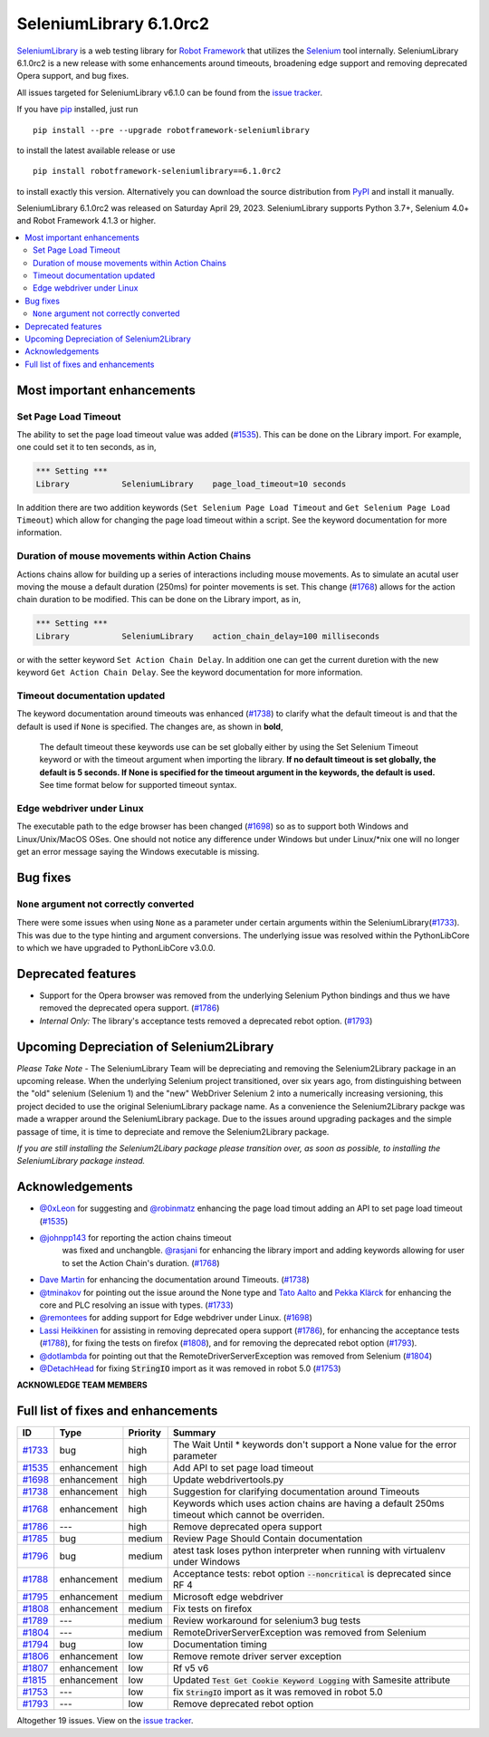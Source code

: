 ========================
SeleniumLibrary 6.1.0rc2
========================


.. default-role:: code


SeleniumLibrary_ is a web testing library for `Robot Framework`_ that utilizes
the Selenium_ tool internally. SeleniumLibrary 6.1.0rc2 is a new release with
some enhancements around timeouts, broadening edge support and removing
deprecated Opera support, and bug fixes.

All issues targeted for SeleniumLibrary v6.1.0 can be found
from the `issue tracker`_.

If you have pip_ installed, just run

::

   pip install --pre --upgrade robotframework-seleniumlibrary

to install the latest available release or use

::

   pip install robotframework-seleniumlibrary==6.1.0rc2

to install exactly this version. Alternatively you can download the source
distribution from PyPI_ and install it manually.

SeleniumLibrary 6.1.0rc2 was released on Saturday April 29, 2023. SeleniumLibrary supports
Python 3.7+, Selenium 4.0+ and Robot Framework 4.1.3 or higher.

.. _Robot Framework: http://robotframework.org
.. _SeleniumLibrary: https://github.com/robotframework/SeleniumLibrary
.. _Selenium: http://seleniumhq.org
.. _pip: http://pip-installer.org
.. _PyPI: https://pypi.python.org/pypi/robotframework-seleniumlibrary
.. _issue tracker: https://github.com/robotframework/SeleniumLibrary/issues?q=milestone%3Av6.1.0


.. contents::
   :depth: 2
   :local:

Most important enhancements
===========================

Set Page Load Timeout
---------------------
The ability to set the page load timeout value was added (`#1535`_). This can be done on the Library import.
For example, one could set it to ten seconds, as in,

.. sourcecode:: robotframework

   *** Setting ***
   Library           SeleniumLibrary    page_load_timeout=10 seconds

In addition there are two addition keywords (``Set Selenium Page Load Timeout`` and ``Get Selenium Page Load Timeout``)
which allow for changing the page load timeout within a script. See the keyword documentation for more information.

Duration of mouse movements within Action Chains
------------------------------------------------
Actions chains allow for building up a series of interactions including mouse movements. As to simulate an acutal
user moving the mouse a default duration (250ms) for pointer movements is set. This change (`#1768`_) allows for
the action chain duration to be modified. This can be done on the Library import, as in,

.. sourcecode:: robotframework

   *** Setting ***
   Library           SeleniumLibrary    action_chain_delay=100 milliseconds

or with the setter keyword ``Set Action Chain Delay``. In addition one can get the current duretion with the
new keyword ``Get Action Chain Delay``. See the keyword documentation for more information.

Timeout documentation updated
-----------------------------
The keyword documentation around timeouts was enhanced (`#1738`_) to clarify what the default timeout is
and that the default is used if ``None`` is specified. The changes are, as shown in **bold**,

    The default timeout these keywords use can be set globally either by using the Set Selenium Timeout
    keyword or with the timeout argument when importing the library. **If no default timeout is set
    globally, the default is 5 seconds. If None is specified for the timeout argument in the keywords,
    the default is used.** See time format below for supported timeout syntax.

Edge webdriver under Linux
--------------------------
The executable path to the edge browser has been changed (`#1698`_) so as to support both Windows and
Linux/Unix/MacOS OSes. One should not notice any difference under Windows but under Linux/*nix one will
no longer get an error message saying the Windows executable is missing.

Bug fixes
=========

``None`` argument not correctly converted
-----------------------------------------
There were some issues when using ``None`` as a parameter under certain arguments within the
SeleniumLibrary(`#1733`_). This was due to the type hinting and argument conversions. The underlying
issue was resolved within the PythonLibCore to which we have upgraded to PythonLibCore v3.0.0.

Deprecated features
===================

- Support for the Opera browser was removed from the underlying Selenium Python
  bindings and thus we have removed the deprecated opera support. (`#1786`_)
- *Internal Only:* The library's acceptance tests removed a deprecated rebot
  option. (`#1793`_)

Upcoming Depreciation of Selenium2Library
=========================================

*Please Take Note* - The SeleniumLibrary Team will be depreciating and removing the Selenium2Library
package in an upcoming release. When the underlying Selenium project transitioned, over six years ago,
from distinguishing between the "old" selenium (Selenium 1) and the "new" WebDriver Selenium 2 into
a numerically increasing versioning, this project decided to use the original SeleniumLibrary package
name. As a convenience the Selenium2Library packge was made a wrapper around the SeleniumLibrary
package. Due to the issues around upgrading packages and the simple passage of time, it is time to 
depreciate and remove the Selenium2Library package.

*If you are still installing the Selenium2Libary package please transition over, as soon as possible,
to installing the SeleniumLibrary package instead.*

Acknowledgements
================

- `@0xLeon <https://github.com/0xLeon>`_ for suggesting and
  `@robinmatz <https://github.com/robinmatz>`_ enhancing the page
  load timout adding an API to set page load timeout (`#1535`_)
- `@johnpp143 <https://github.com/johnpp143>`_ for reporting the action chains timeout
   was fixed and unchangble. `@rasjani <https://github.com/rasjani>`_ for enhancing
   the library import and adding keywords allowing for user to set the Action Chain's
   duration. (`#1768`_)
- `Dave Martin <https://github.com/sparkymartin>`_ for enhancing the documentation
  around Timeouts. (`#1738`_)
- `@tminakov <https://github.com/tminakov>`_ for pointing out the issue around the
  None type and `Tato Aalto <https://github.com/aaltat>`_  and `Pekka Klärck <https://github.com/pekkaklarck>`_
  for enhancing the core and PLC resolving an issue with types. (`#1733`_)
- `@remontees <https://github.com/remontees>`_ for adding support for Edge webdriver under Linux. (`#1698`_)
- `Lassi Heikkinen <https://github.com/Brownies>`_ for assisting in removing deprecated
  opera support (`#1786`_), for enhancing the acceptance tests (`#1788`_), for
  fixing the tests on firefox (`#1808`_), and for removing the deprecated rebot option (`#1793`_).
- `@dotlambda <https://github.com/dotlambda>`_ for pointing out that the
  RemoteDriverServerException was removed from Selenium (`#1804`_)
- `@DetachHead <https://github.com/DetachHead>`_ for fixing `StringIO` import as it was
  removed in robot 5.0 (`#1753`_)


**ACKNOWLEDGE TEAM MEMBERS**


Full list of fixes and enhancements
===================================

.. list-table::
    :header-rows: 1

    * - ID
      - Type
      - Priority
      - Summary
    * - `#1733`_
      - bug
      - high
      - The Wait Until * keywords don't support a None value for the error parameter
    * - `#1535`_
      - enhancement
      - high
      - Add API to set page load timeout
    * - `#1698`_
      - enhancement
      - high
      - Update webdrivertools.py
    * - `#1738`_
      - enhancement
      - high
      - Suggestion for clarifying documentation around Timeouts
    * - `#1768`_
      - enhancement
      - high
      - Keywords which uses action chains are having a default 250ms timeout which cannot be overriden.
    * - `#1786`_
      - ---
      - high
      - Remove deprecated opera support
    * - `#1785`_
      - bug
      - medium
      - Review Page Should Contain documentation
    * - `#1796`_
      - bug
      - medium
      - atest task loses python interpreter when running with virtualenv under Windows
    * - `#1788`_
      - enhancement
      - medium
      - Acceptance tests: rebot option `--noncritical` is deprecated since RF 4
    * - `#1795`_
      - enhancement
      - medium
      - Microsoft edge webdriver
    * - `#1808`_
      - enhancement
      - medium
      - Fix tests on firefox
    * - `#1789`_
      - ---
      - medium
      - Review workaround for selenium3 bug tests
    * - `#1804`_
      - ---
      - medium
      - RemoteDriverServerException was removed from Selenium
    * - `#1794`_
      - bug
      - low
      - Documentation timing
    * - `#1806`_
      - enhancement
      - low
      - Remove remote driver server exception
    * - `#1807`_
      - enhancement
      - low
      - Rf v5 v6
    * - `#1815`_
      - enhancement
      - low
      - Updated `Test Get Cookie Keyword Logging` with Samesite attribute
    * - `#1753`_
      - ---
      - low
      - fix `StringIO` import as it was removed in robot 5.0
    * - `#1793`_
      - ---
      - low
      - Remove deprecated rebot option

Altogether 19 issues. View on the `issue tracker <https://github.com/robotframework/SeleniumLibrary/issues?q=milestone%3Av6.1.0>`__.

.. _#1733: https://github.com/robotframework/SeleniumLibrary/issues/1733
.. _#1535: https://github.com/robotframework/SeleniumLibrary/issues/1535
.. _#1698: https://github.com/robotframework/SeleniumLibrary/issues/1698
.. _#1738: https://github.com/robotframework/SeleniumLibrary/issues/1738
.. _#1768: https://github.com/robotframework/SeleniumLibrary/issues/1768
.. _#1786: https://github.com/robotframework/SeleniumLibrary/issues/1786
.. _#1785: https://github.com/robotframework/SeleniumLibrary/issues/1785
.. _#1796: https://github.com/robotframework/SeleniumLibrary/issues/1796
.. _#1788: https://github.com/robotframework/SeleniumLibrary/issues/1788
.. _#1795: https://github.com/robotframework/SeleniumLibrary/issues/1795
.. _#1808: https://github.com/robotframework/SeleniumLibrary/issues/1808
.. _#1789: https://github.com/robotframework/SeleniumLibrary/issues/1789
.. _#1804: https://github.com/robotframework/SeleniumLibrary/issues/1804
.. _#1794: https://github.com/robotframework/SeleniumLibrary/issues/1794
.. _#1806: https://github.com/robotframework/SeleniumLibrary/issues/1806
.. _#1807: https://github.com/robotframework/SeleniumLibrary/issues/1807
.. _#1815: https://github.com/robotframework/SeleniumLibrary/issues/1815
.. _#1753: https://github.com/robotframework/SeleniumLibrary/issues/1753
.. _#1793: https://github.com/robotframework/SeleniumLibrary/issues/1793
